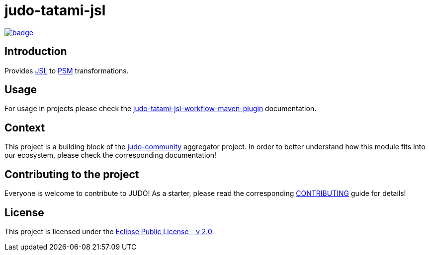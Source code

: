 = judo-tatami-jsl

image::https://github.com/BlackBeltTechnology/judo-tatami-jsl/actions/workflows/build.yml/badge.svg?branch=develop[link="https://github.com/BlackBeltTechnology/judo-tatami-jsl/actions/workflows/build.yml" float="center"]

== Introduction

Provides https://github.com/BlackBeltTechnology/judo-meta-jsl[JSL] to https://github.com/BlackBeltTechnology/judo-meta-psm[PSM]
transformations.

== Usage

For usage in projects please check the
xref:judo-tatami-jsl-workflow-maven-plugin/README.adoc[judo-tatami-jsl-workflow-maven-plugin] documentation.

== Context

This project is a building block of the https://github.com/BlackBeltTechnology/judo-community[judo-community] aggregator
project. In order to better understand how this module fits into our ecosystem, please check the corresponding documentation!

== Contributing to the project

Everyone is welcome to contribute to JUDO! As a starter, please read the corresponding link:CONTRIBUTING.adoc[CONTRIBUTING] guide for details!

== License

This project is licensed under the https://www.eclipse.org/legal/epl-2.0/[Eclipse Public License - v 2.0].
